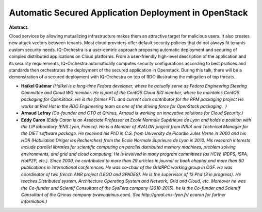 Automatic Secured Application Deployment in OpenStack
~~~~~~~~~~~~~~~~~~~~~~~~~~~~~~~~~~~~~~~~~~~~~~~~~~~~~

**Abstract:**

Cloud services by allowing mutualizing infrastructure makes them an attractive target for malicious users. It also creates new attack vectors between tenants. Most cloud providers offer default security policies that do not always fit tenants custom security needs. IQ-Orchestra is a user-centric approach proposing automatic deployment and securing of complex distributed applications on Cloud platforms. From a user-friendly high-level description of the application and its security requirements, IQ-Orchestra automatically computes security configurations according to best pratices and standards then orchestrates the deployment of the secured application in Openstack. During this talk, there will be a demonstration of a secured deployment with IQ-Orchestra on top of RDO illustrating the mitigation of top threats.


* **Haïkel Guémar** *(Haïkel is a long-time Fedora developer, where he actually serve as Fedora Engineering Steering Committee and Cloud WG member. He is part of the CentOS Cloud SIG member, where he maintains CentOS packaging for OpenStack. He is the former PTL and current core contributor for the RPM packaging project He works at Red Hat in the RDO Engineering team as one of the driving force for OpenStack packaging.  )*

* **Arnaud Lefray** *(Co-founder and CTO at Qirinus, Arnaud is working on innovative solutions for Cloud Security.)*

* **Eddy Caron** *(Eddy Caron is an Associate Professor at Ecole Normale Supérieure de Lyon and holds a position with the LIP laboratory (ENS Lyon, France). He is a Member of AVALON project from INRIA and Technical Manager for the DIET software package. He received his PhD in C.S. from University de Picardie Jules Verne in 2000 and his HDR (Habiliation Diriger les Recherches) from the Ecole Normale Suprieure de Lyon in 2010. His research interests include parallel libraries for scientific computing on parallel distributed memory machines, problem solving environments, and grid and cloud computing. He is involved in many program committees (as HCW, IPDPS, ISPA, HotP2P, etc.). Since 2000, he contributed to more than 29 articles in journal or book chapter and more than 60 publications in international conferences. He was co-chair of the GridRPC working group in OGF. He was coordinator of two french ANR project (LEGO and SPADES). He is the supervisor of 13 Phd (3 in progress). He teaches Distributed system, Architecture Operating System and Network, Grid and Cloud, etc. Moreover he was the Co-funder and Scientif Consultant of the SysFera company (2010-2015). he is the Co-funder and Scientif Consultant of the Qirinus company (www.qirinus.com). See http://graal.ens-lyon.fr/ ecaron for further information.)*
